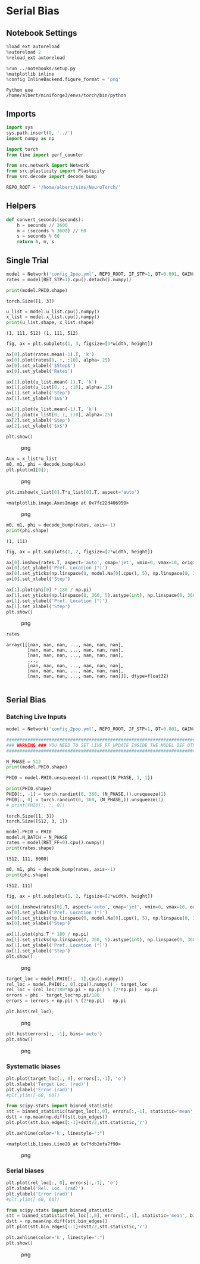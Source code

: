 * Serial Bias
:PROPERTIES:
:CUSTOM_ID: serial-bias
:END:
** Notebook Settings
:PROPERTIES:
:CUSTOM_ID: notebook-settings
:END:
#+begin_src python
%load_ext autoreload
%autoreload 2
%reload_ext autoreload

%run ../notebooks/setup.py
%matplotlib inline
%config InlineBackend.figure_format = 'png'
#+end_src

#+begin_example
Python exe
/home/albert/miniforge3/envs/torch/bin/python
#+end_example

** Imports
:PROPERTIES:
:CUSTOM_ID: imports
:END:
#+begin_src python
import sys
sys.path.insert(0, '../')
import numpy as np

import torch
from time import perf_counter

from src.network import Network
from src.plasticity import Plasticity
from src.decode import decode_bump

REPO_ROOT = '/home/albert/sims/NeuroTorch/'
#+end_src

** Helpers
:PROPERTIES:
:CUSTOM_ID: helpers
:END:
#+begin_src python
def convert_seconds(seconds):
    h = seconds // 3600
    m = (seconds % 3600) // 60
    s = seconds % 60
    return h, m, s
#+end_src

** Single Trial
:PROPERTIES:
:CUSTOM_ID: single-trial
:END:
#+begin_src python
model = Network('config_2pop.yml', REPO_ROOT, IF_STP=1, DT=0.001, GAIN=1.0, VERBOSE=0, TASK='odr', LIVE_FF_UPDATE=1)
rates = model(RET_STP=1).cpu().detach().numpy()
#+end_src

#+begin_src python
print(model.PHI0.shape)
#+end_src

#+begin_example
torch.Size([1, 3])
#+end_example

#+begin_src python
u_list = model.u_list.cpu().numpy()
x_list = model.x_list.cpu().numpy()
print(u_list.shape, x_list.shape)
#+end_src

#+begin_example
(1, 111, 512) (1, 111, 512)
#+end_example

#+begin_src python
fig, ax = plt.subplots(1, 3, figsize=[3*width, height])

ax[0].plot(rates.mean(-1).T, 'k')
ax[0].plot(rates[0, :, :10], alpha=.25)
ax[0].set_xlabel('$Step$')
ax[0].set_ylabel('Rates')

ax[1].plot(u_list.mean(-1).T, 'k')
ax[1].plot(u_list[0, :, :10], alpha=.25)
ax[1].set_xlabel('Step')
ax[1].set_ylabel('$u$')

ax[2].plot(x_list.mean(-1).T, 'k')
ax[2].plot(x_list[0, :, :10], alpha=.25)
ax[2].set_xlabel('Step')
ax[2].set_ylabel('$x$')

plt.show()
#+end_src

#+caption: png
[[file:serial_bias_ash_files/serial_bias_ash_11_0.png]]

#+begin_src python
Aux = x_list*u_list
m0, m1, phi = decode_bump(Aux)
plt.plot(m1[0]);
#+end_src

#+caption: png
[[file:serial_bias_ash_files/serial_bias_ash_12_0.png]]

#+begin_src python
plt.imshow(x_list[0].T*u_list[0].T, aspect='auto')
#+end_src

#+begin_example
<matplotlib.image.AxesImage at 0x7fc22d406950>
#+end_example

#+caption: png
[[file:serial_bias_ash_files/serial_bias_ash_13_1.png]]

#+begin_src python
m0, m1, phi = decode_bump(rates, axis=-1)
print(phi.shape)
#+end_src

#+begin_example
(1, 111)
#+end_example

#+begin_src python
fig, ax = plt.subplots(1, 2, figsize=[2*width, height])

ax[0].imshow(rates.T, aspect='auto', cmap='jet', vmin=0, vmax=10, origin='lower')
ax[0].set_ylabel('Pref. Location (°)')
ax[0].set_yticks(np.linspace(0, model.Na[0].cpu(), 5), np.linspace(0, 360, 5).astype(int))
ax[0].set_xlabel('Step')

ax[1].plot(phi[0] * 180 / np.pi)
ax[1].set_yticks(np.linspace(0, 360, 5).astype(int), np.linspace(0, 360, 5).astype(int))
ax[1].set_ylabel('Pref. Location (°)')
ax[1].set_xlabel('Step')
plt.show()
#+end_src

#+caption: png
[[file:serial_bias_ash_files/serial_bias_ash_15_0.png]]

#+begin_src python
rates
#+end_src

#+begin_example
array([[[nan, nan, nan, ..., nan, nan, nan],
        [nan, nan, nan, ..., nan, nan, nan],
        [nan, nan, nan, ..., nan, nan, nan],
        ...,
        [nan, nan, nan, ..., nan, nan, nan],
        [nan, nan, nan, ..., nan, nan, nan],
        [nan, nan, nan, ..., nan, nan, nan]]], dtype=float32)
#+end_example

#+begin_src python
#+end_src

** Serial Bias
:PROPERTIES:
:CUSTOM_ID: serial-bias-1
:END:
*** Batching Live Inputs
:PROPERTIES:
:CUSTOM_ID: batching-live-inputs
:END:
#+begin_src python
model = Network('config_2pop.yml', REPO_ROOT, IF_STP=1, DT=0.001, GAIN=1.0, VERBOSE=0, TASK='odr', seed=1, LIVE_FF_UPDATE=1)

#########################################################################################################
### WARNING ### YOU NEED TO SET LIVE_FF_UPDATE INSIDE THE MODEL DEF OTHERWISE Ja0 WONT BE SCALED PROPERLY
#########################################################################################################

N_PHASE = 512
print(model.PHI0.shape)

PHI0 = model.PHI0.unsqueeze(-1).repeat((N_PHASE, 1, 1))

print(PHI0.shape)
PHI0[:, -1] = torch.randint(0, 360, (N_PHASE,)).unsqueeze(1)
PHI0[:, 0] = torch.randint(0, 360, (N_PHASE,)).unsqueeze(1)
# print(PHI0[:, :, 0])
#+end_src

#+begin_example
torch.Size([1, 3])
torch.Size([512, 3, 1])
#+end_example

#+begin_src python
model.PHI0 = PHI0
model.N_BATCH = N_PHASE
rates = model(RET_FF=0).cpu().numpy()
print(rates.shape)
#+end_src

#+begin_example
(512, 111, 8000)
#+end_example

#+begin_src python
m0, m1, phi = decode_bump(rates, axis=-1)
print(phi.shape)
#+end_src

#+begin_example
(512, 111)
#+end_example

#+begin_src python
fig, ax = plt.subplots(1, 2, figsize=[2*width, height])

ax[0].imshow(rates[0].T, aspect='auto', cmap='jet', vmin=0, vmax=10, origin='lower')
ax[0].set_ylabel('Pref. Location (°)')
ax[0].set_yticks(np.linspace(0, model.Na[0].cpu(), 5), np.linspace(0, 360, 5).astype(int))
ax[0].set_xlabel('Step')

ax[1].plot(phi.T * 180 / np.pi)
ax[1].set_yticks(np.linspace(0, 360, 5).astype(int), np.linspace(0, 360, 5).astype(int))
ax[1].set_ylabel('Pref. Location (°)')
ax[1].set_xlabel('Step')
plt.show()
#+end_src

#+caption: png
[[file:serial_bias_ash_files/serial_bias_ash_23_0.png]]

#+begin_src python
target_loc = model.PHI0[:, -1].cpu().numpy()
rel_loc = model.PHI0[:, 0].cpu().numpy() - target_loc
rel_loc = (rel_loc/180*np.pi + np.pi) % (2*np.pi) - np.pi
errors = phi - target_loc*np.pi/180.
errors = (errors + np.pi) % (2*np.pi) - np.pi
#+end_src

#+begin_src python
plt.hist(rel_loc);
#+end_src

#+caption: png
[[file:serial_bias_ash_files/serial_bias_ash_25_0.png]]

#+begin_src python
plt.hist(errors[:, -1], bins='auto')
plt.show()
#+end_src

#+caption: png
[[file:serial_bias_ash_files/serial_bias_ash_26_0.png]]

*** Systematic biases
:PROPERTIES:
:CUSTOM_ID: systematic-biases
:END:
#+begin_src python
plt.plot(target_loc[:, 0], errors[:,-1], 'o')
plt.xlabel('Target Loc. (rad)')
plt.ylabel('Error (rad)')
#plt.ylim([-60, 60])

from scipy.stats import binned_statistic
stt = binned_statistic(target_loc[:,0], errors[:,-1], statistic='mean', bins=40, range=[0, 360])
dstt = np.mean(np.diff(stt.bin_edges))
plt.plot(stt.bin_edges[:-1]+dstt/2,stt.statistic,'r')

plt.axhline(color='k', linestyle=":")
#+end_src

#+begin_example
<matplotlib.lines.Line2D at 0x7fdb2efa7f90>
#+end_example

#+caption: png
[[file:serial_bias_ash_files/serial_bias_ash_28_1.png]]

*** Serial biases
:PROPERTIES:
:CUSTOM_ID: serial-biases
:END:
#+begin_src python
plt.plot(rel_loc[:, 0], errors[:,-1], 'o')
plt.xlabel('Rel. Loc. (rad)')
plt.ylabel('Error (rad)')
#plt.ylim([-60, 60])

from scipy.stats import binned_statistic
stt = binned_statistic(rel_loc[:,0], errors[:,-1], statistic='mean', bins=30, range=[-np.pi, np.pi])
dstt = np.mean(np.diff(stt.bin_edges))
plt.plot(stt.bin_edges[:-1]+dstt/2,stt.statistic,'r')

plt.axhline(color='k', linestyle=":")
plt.show()
#+end_src

#+caption: png
[[file:serial_bias_ash_files/serial_bias_ash_30_0.png]]

#+begin_src python

#+end_src
